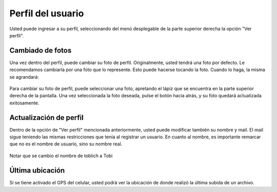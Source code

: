Perfil del usuario
==========================================
Usted puede ingresar a su perfil, seleccionando del menú desplegable de la parte superior derecha la opción "Ver perfil".

.. figure:: _static/perfil/1.png
	:scale: 20
	:align: center

Cambiado de fotos
^^^^^^^^^^^^^^^^^^^^^^^
Una vez dentro del perfil, puede cambiar su foto de perfil. Originalmente, usted tendrá una foto por defecto. Le recomendamos cambiarla por una foto que lo represente. Esto puede hacerse tocando la foto. Cuando lo haga, la misma se agrandará:

.. figure:: _static/perfil/2.png
	:scale: 20
	:align: center

Para cambiar su foto de perfil, puede seleccionar una foto, apretando el lápiz que se encuentra en la parte superior derecha de la pantalla. Una vez seleccionada la foto deseada, pulse el botón hacia atrás, y su foto quedará actualizada exitosamente.

.. figure:: _static/perfil/3.png
	:scale: 20
	:align: center

Actualización de perfil
^^^^^^^^^^^^^^^^^^^^^^^^^^
Dentro de la opción de "Ver perfil" mencionada anteriormente, usted puede modificar también su nombre y mail. El mail sigue teniendo las mismas restricciones que tenía al registrar un usuario. En cuanto al nombre, es importante remarcar que no es el nombre de usuario, sino su nombre real.

.. figure:: _static/perfil/4.png
	:scale: 20
	:align: center

	Notar que se cambio el nombre de toblich a Tobi

Última ubicación
^^^^^^^^^^^^^^^^^^^^^
Si se tiene activado el GPS del celular, usted podrá ver la ubicación de donde realizó la última subida de un archivo.
